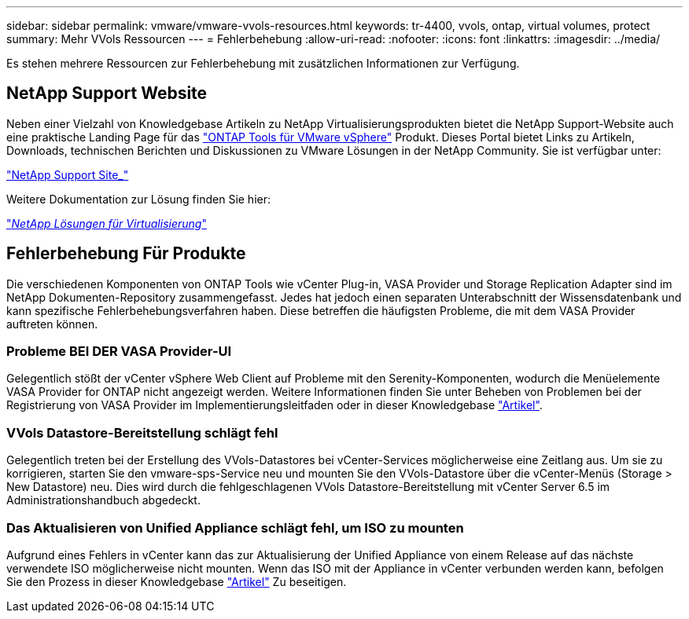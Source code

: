 ---
sidebar: sidebar 
permalink: vmware/vmware-vvols-resources.html 
keywords: tr-4400, vvols, ontap, virtual volumes, protect 
summary: Mehr VVols Ressourcen 
---
= Fehlerbehebung
:allow-uri-read: 
:nofooter: 
:icons: font
:linkattrs: 
:imagesdir: ../media/


[role="lead"]
Es stehen mehrere Ressourcen zur Fehlerbehebung mit zusätzlichen Informationen zur Verfügung.



== NetApp Support Website

Neben einer Vielzahl von Knowledgebase Artikeln zu NetApp Virtualisierungsprodukten bietet die NetApp Support-Website auch eine praktische Landing Page für das https://mysupport.netapp.com/site/products/all/details/otv/docs-tab["ONTAP Tools für VMware vSphere"] Produkt. Dieses Portal bietet Links zu Artikeln, Downloads, technischen Berichten und Diskussionen zu VMware Lösungen in der NetApp Community. Sie ist verfügbar unter:

https://mysupport.netapp.com/site/products/all/details/otv/docs-tab["NetApp Support Site_"]

Weitere Dokumentation zur Lösung finden Sie hier:

https://docs.netapp.com/us-en/netapp-solutions/virtualization/index.html["_NetApp Lösungen für Virtualisierung_"]



== Fehlerbehebung Für Produkte

Die verschiedenen Komponenten von ONTAP Tools wie vCenter Plug-in, VASA Provider und Storage Replication Adapter sind im NetApp Dokumenten-Repository zusammengefasst. Jedes hat jedoch einen separaten Unterabschnitt der Wissensdatenbank und kann spezifische Fehlerbehebungsverfahren haben. Diese betreffen die häufigsten Probleme, die mit dem VASA Provider auftreten können.



=== Probleme BEI DER VASA Provider-UI

Gelegentlich stößt der vCenter vSphere Web Client auf Probleme mit den Serenity-Komponenten, wodurch die Menüelemente VASA Provider for ONTAP nicht angezeigt werden. Weitere Informationen finden Sie unter Beheben von Problemen bei der Registrierung von VASA Provider im Implementierungsleitfaden oder in dieser Knowledgebase https://kb.netapp.com/Advice_and_Troubleshooting/Data_Storage_Software/VSC_and_VASA_Provider/How_to_resolve_display_issues_with_the_vSphere_Web_Client["Artikel"].



=== VVols Datastore-Bereitstellung schlägt fehl

Gelegentlich treten bei der Erstellung des VVols-Datastores bei vCenter-Services möglicherweise eine Zeitlang aus. Um sie zu korrigieren, starten Sie den vmware-sps-Service neu und mounten Sie den VVols-Datastore über die vCenter-Menüs (Storage > New Datastore) neu. Dies wird durch die fehlgeschlagenen VVols Datastore-Bereitstellung mit vCenter Server 6.5 im Administrationshandbuch abgedeckt.



=== Das Aktualisieren von Unified Appliance schlägt fehl, um ISO zu mounten

Aufgrund eines Fehlers in vCenter kann das zur Aktualisierung der Unified Appliance von einem Release auf das nächste verwendete ISO möglicherweise nicht mounten. Wenn das ISO mit der Appliance in vCenter verbunden werden kann, befolgen Sie den Prozess in dieser Knowledgebase https://kb.netapp.com/Advice_and_Troubleshooting/Data_Storage_Software/VSC_and_VASA_Provider/Virtual_Storage_Console_(VSC)%3A_Upgrading_VSC_appliance_fails_%22failed_to_mount_ISO%22["Artikel"] Zu beseitigen.
